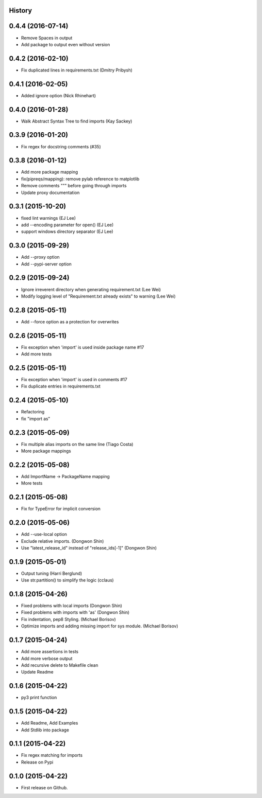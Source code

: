 .. :changelog:

History
-------

0.4.4 (2016-07-14)
---------------------

* Remove Spaces in output
* Add package to output even without version

0.4.2 (2016-02-10)
---------------------

* Fix duplicated lines in requirements.txt (Dmitry Pribysh)

0.4.1 (2016-02-05)
---------------------

* Added ignore option (Nick Rhinehart)

0.4.0 (2016-01-28)
---------------------

* Walk Abstract Syntax Tree to find imports (Kay Sackey)

0.3.9 (2016-01-20)
---------------------

* Fix regex for docstring comments (#35)

0.3.8 (2016-01-12)
---------------------

* Add more package mapping
* fix(pipreqs/mapping): remove pylab reference to matplotlib
* Remove comments """ before going through imports
* Update proxy documentation

0.3.1 (2015-10-20)
---------------------

* fixed lint warnings (EJ Lee)
* add --encoding parameter for open() (EJ Lee)
* support windows directory separator (EJ Lee)

0.3.0 (2015-09-29)
---------------------

* Add --proxy option
* Add --pypi-server option

0.2.9 (2015-09-24)
---------------------

* Ignore irreverent directory when generating requirement.txt (Lee Wei)
* Modify logging level of "Requirement.txt already exists" to warning (Lee Wei)

0.2.8 (2015-05-11)
---------------------

* Add --force option as a protection for overwrites

0.2.6 (2015-05-11)
---------------------

* Fix exception when 'import' is used inside package name #17
* Add more tests

0.2.5 (2015-05-11)
---------------------

* Fix exception when 'import' is used in comments #17
* Fix duplicate entries in requirements.txt

0.2.4 (2015-05-10)
---------------------

* Refactoring
* fix "import as"

0.2.3 (2015-05-09)
---------------------

* Fix multiple alias imports on the same line (Tiago Costa)
* More package mappings

0.2.2 (2015-05-08)
---------------------

* Add ImportName -> PackageName mapping
* More tests

0.2.1 (2015-05-08)
---------------------

* Fix for TypeError for implicit conversion

0.2.0 (2015-05-06)
---------------------

* Add --use-local option
* Exclude relative imports. (Dongwon Shin)
* Use "latest_release_id" instead of "release_ids[-1]" (Dongwon Shin)

0.1.9 (2015-05-01)
---------------------

* Output tuning (Harri Berglund)
* Use str.partition() to simplify the logic (cclaus)

0.1.8 (2015-04-26)
---------------------

* Fixed problems with local imports (Dongwon Shin)
* Fixed problems with imports with 'as' (Dongwon Shin)
* Fix indentation, pep8 Styling. (Michael Borisov)
* Optimize imports and adding missing import for sys module. (Michael Borisov)

0.1.7 (2015-04-24)
---------------------

* Add more assertions in tests
* Add more verbose output
* Add recursive delete to Makefile clean
* Update Readme

0.1.6 (2015-04-22)
---------------------

* py3 print function

0.1.5 (2015-04-22)
---------------------

* Add Readme, Add Examples
* Add Stdlib into package

0.1.1 (2015-04-22)
---------------------

* Fix regex matching for imports
* Release on Pypi

0.1.0 (2015-04-22)
---------------------

* First release on Github.
